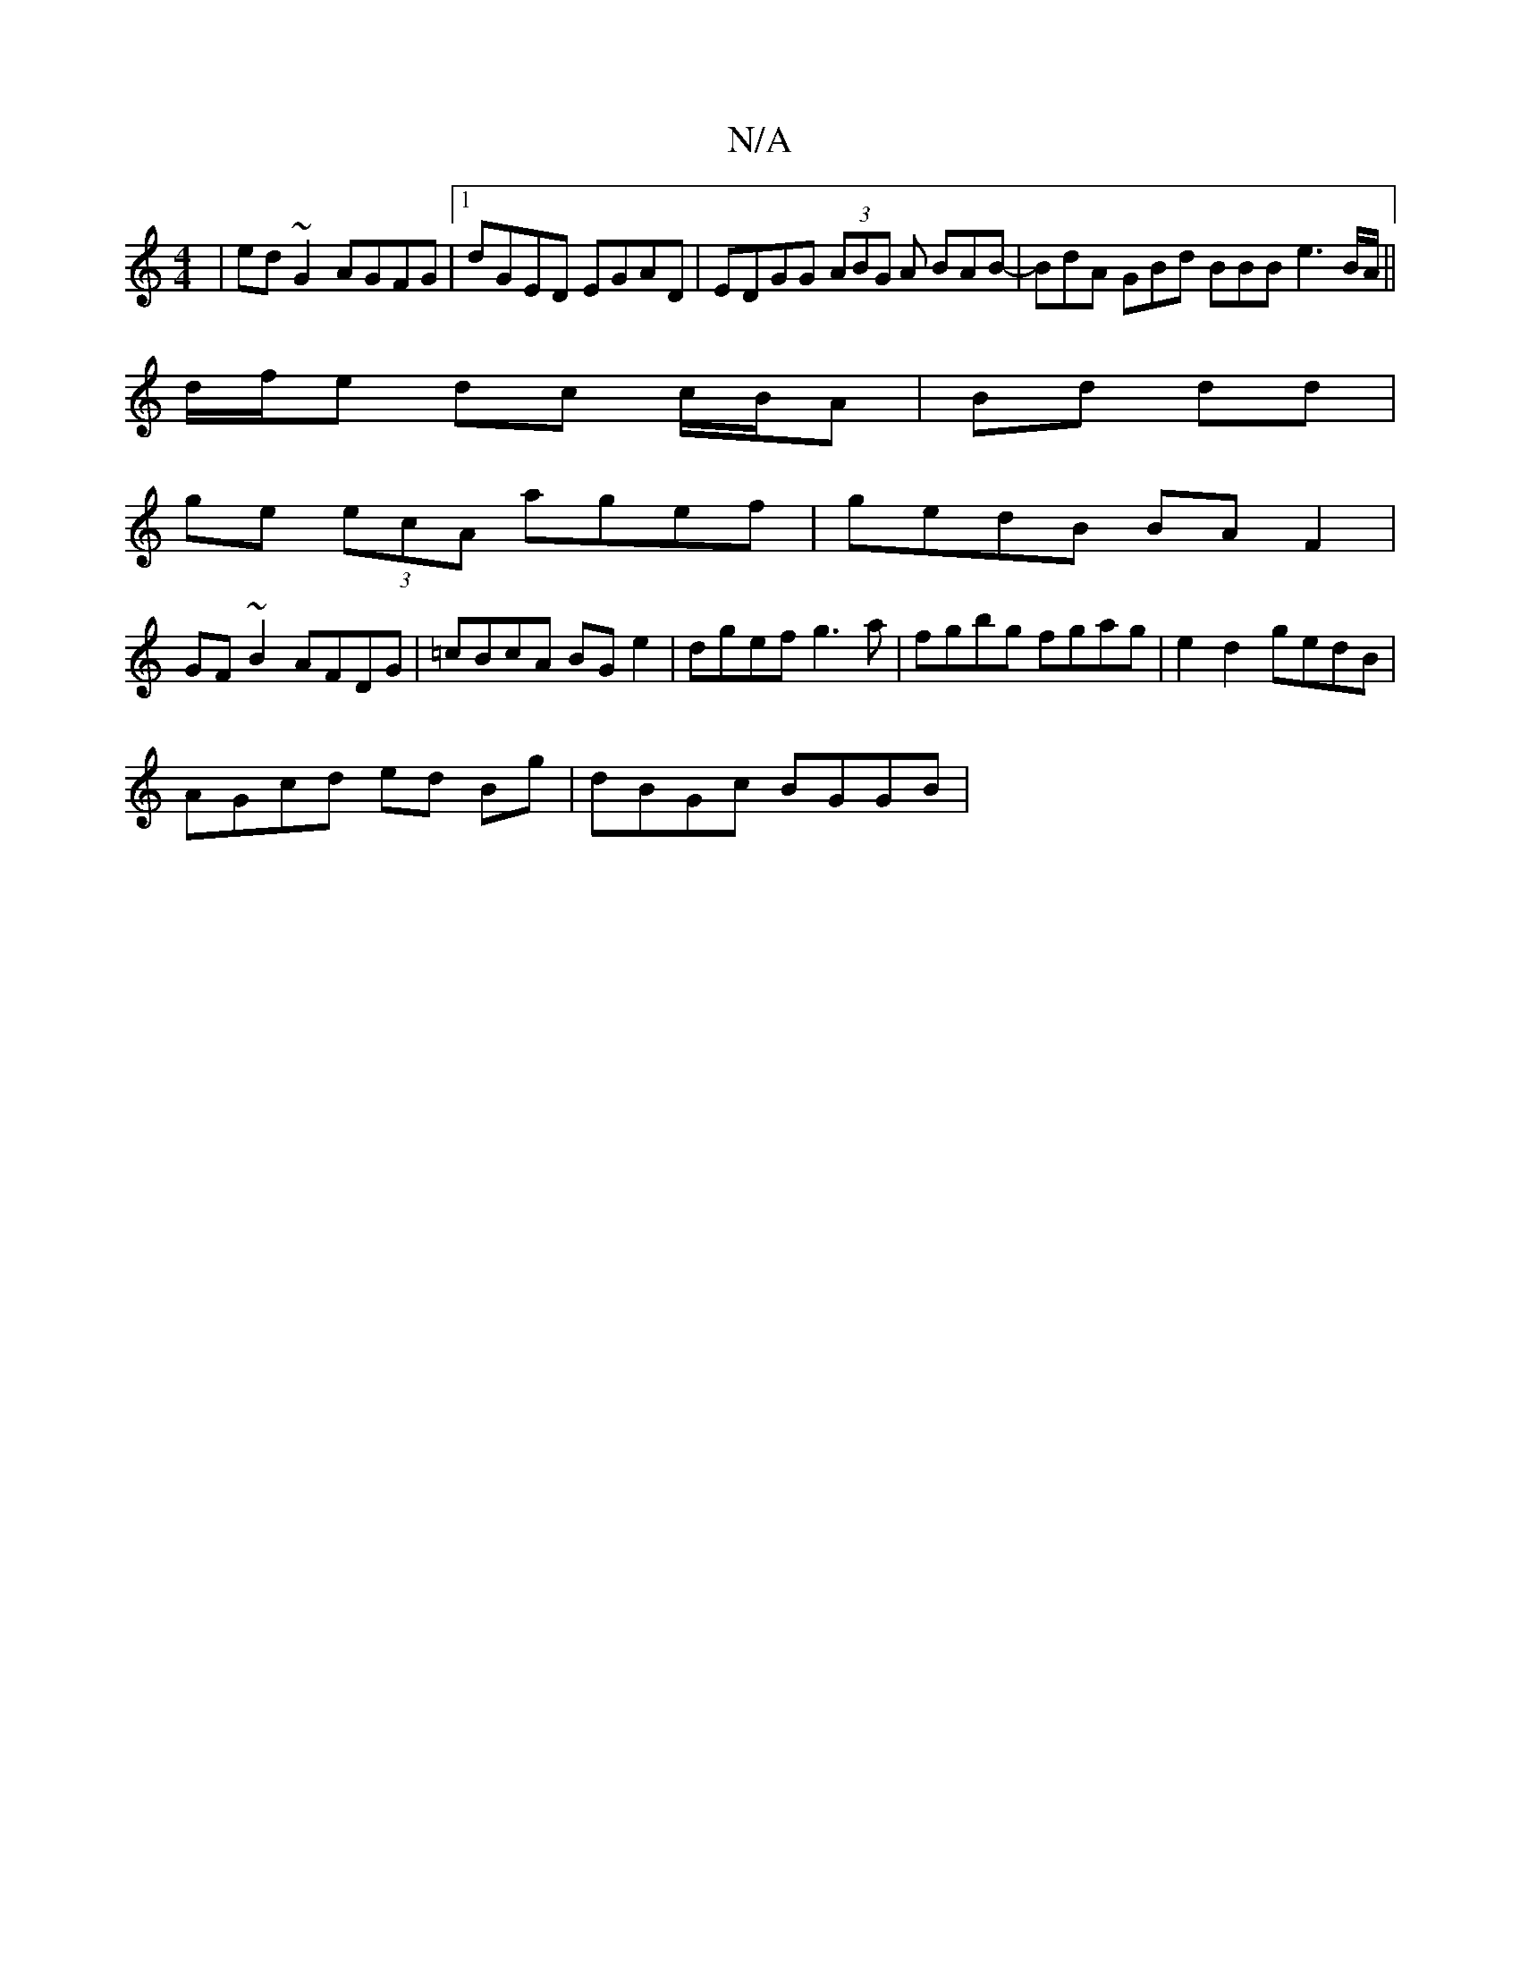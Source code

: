 X:1
T:N/A
M:4/4
R:N/A
K:Cmajor
|ed~G2 AGFG|1 dGED EGAD | EDGG (3ABG A BAB-|BdA GBd BBB e3 B/A/ ||
d/f/e dc c/B/A|Bd dd|
ge (3ecA agef|gedB BAF2|
GF~B2 AFDG|=cBcA BG e2 | dgef g3 a | fgbg fgag | e2d2- gedB |
AGcd ed Bg | dBGc BGGB |